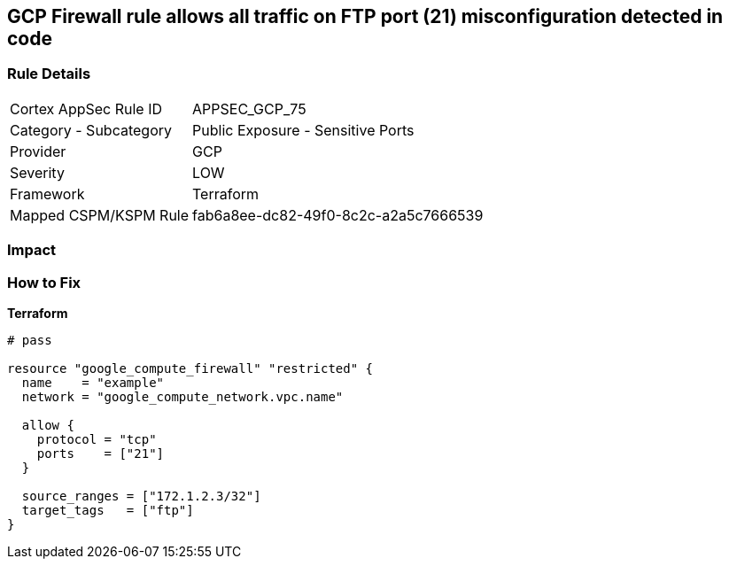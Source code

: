 == GCP Firewall rule allows all traffic on FTP port (21) misconfiguration detected in code


=== Rule Details

[cols="1,2"]
|===
|Cortex AppSec Rule ID |APPSEC_GCP_75
|Category - Subcategory |Public Exposure - Sensitive Ports
|Provider |GCP
|Severity |LOW
|Framework |Terraform
|Mapped CSPM/KSPM Rule |fab6a8ee-dc82-49f0-8c2c-a2a5c7666539
|===
 



=== Impact
=== How to Fix


*Terraform* 




[source,go]
----
# pass

resource "google_compute_firewall" "restricted" {
  name    = "example"
  network = "google_compute_network.vpc.name"

  allow {
    protocol = "tcp"
    ports    = ["21"]
  }

  source_ranges = ["172.1.2.3/32"]
  target_tags   = ["ftp"]
}
----

